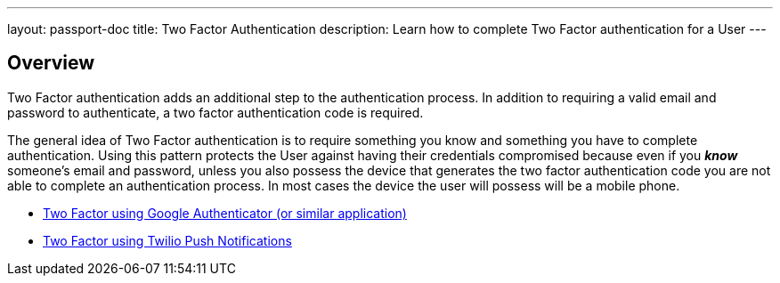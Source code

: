 ---
layout: passport-doc
title: Two Factor Authentication
description: Learn how to complete Two Factor authentication for a User
---

:sectnumlevels: 0

== Overview


Two Factor authentication adds an additional step to the authentication process. In addition to requiring a valid
email and password to authenticate, a two factor authentication code is required.

The general idea of Two Factor authentication is to require something you know and something you have to complete authentication.
Using this pattern protects the User against having their credentials compromised because even if you _**know**_ someone's email
and password, unless you also possess the device that generates the two factor authentication code you are not able to complete
an authentication process. In most cases the device the user will possess will be a mobile phone.

* link:authenticator-app[Two Factor using Google Authenticator (or similar application)]
* link:twilio-push[Two Factor using Twilio Push Notifications]